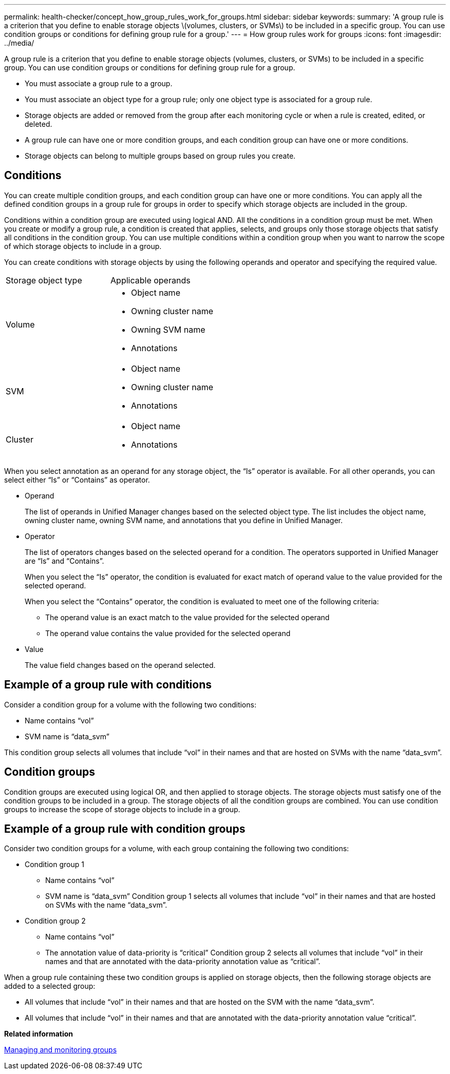 ---
permalink: health-checker/concept_how_group_rules_work_for_groups.html
sidebar: sidebar
keywords: 
summary: 'A group rule is a criterion that you define to enable storage objects \(volumes, clusters, or SVMs\) to be included in a specific group. You can use condition groups or conditions for defining group rule for a group.'
---
= How group rules work for groups
:icons: font
:imagesdir: ../media/

[.lead]
A group rule is a criterion that you define to enable storage objects (volumes, clusters, or SVMs) to be included in a specific group. You can use condition groups or conditions for defining group rule for a group.

* You must associate a group rule to a group.
* You must associate an object type for a group rule; only one object type is associated for a group rule.
* Storage objects are added or removed from the group after each monitoring cycle or when a rule is created, edited, or deleted.
* A group rule can have one or more condition groups, and each condition group can have one or more conditions.
* Storage objects can belong to multiple groups based on group rules you create.

== Conditions

You can create multiple condition groups, and each condition group can have one or more conditions. You can apply all the defined condition groups in a group rule for groups in order to specify which storage objects are included in the group.

Conditions within a condition group are executed using logical AND. All the conditions in a condition group must be met. When you create or modify a group rule, a condition is created that applies, selects, and groups only those storage objects that satisfy all conditions in the condition group. You can use multiple conditions within a condition group when you want to narrow the scope of which storage objects to include in a group.

You can create conditions with storage objects by using the following operands and operator and specifying the required value.

|===
| Storage object type| Applicable operands
a|
Volume
a|

* Object name
* Owning cluster name
* Owning SVM name
* Annotations

a|
SVM
a|

* Object name
* Owning cluster name
* Annotations

a|
Cluster
a|

* Object name
* Annotations

|===
When you select annotation as an operand for any storage object, the "`Is`" operator is available. For all other operands, you can select either "`Is`" or "`Contains`" as operator.

* Operand
+
The list of operands in Unified Manager changes based on the selected object type. The list includes the object name, owning cluster name, owning SVM name, and annotations that you define in Unified Manager.

* Operator
+
The list of operators changes based on the selected operand for a condition. The operators supported in Unified Manager are "`Is`" and "`Contains`".
+
When you select the "`Is`" operator, the condition is evaluated for exact match of operand value to the value provided for the selected operand.
+
When you select the "`Contains`" operator, the condition is evaluated to meet one of the following criteria:

 ** The operand value is an exact match to the value provided for the selected operand
 ** The operand value contains the value provided for the selected operand

* Value
+
The value field changes based on the operand selected.

== Example of a group rule with conditions

Consider a condition group for a volume with the following two conditions:

* Name contains "`vol`"
* SVM name is "`data_svm`"

This condition group selects all volumes that include "`vol`" in their names and that are hosted on SVMs with the name "`data_svm`".

== Condition groups

Condition groups are executed using logical OR, and then applied to storage objects. The storage objects must satisfy one of the condition groups to be included in a group. The storage objects of all the condition groups are combined. You can use condition groups to increase the scope of storage objects to include in a group.

== Example of a group rule with condition groups

Consider two condition groups for a volume, with each group containing the following two conditions:

* Condition group 1
 ** Name contains "`vol`"
 ** SVM name is "`data_svm`"
Condition group 1 selects all volumes that include "`vol`" in their names and that are hosted on SVMs with the name "`data_svm`".
* Condition group 2
 ** Name contains "`vol`"
 ** The annotation value of data-priority is "`critical`"
Condition group 2 selects all volumes that include "`vol`" in their names and that are annotated with the data-priority annotation value as "`critical`".

When a group rule containing these two condition groups is applied on storage objects, then the following storage objects are added to a selected group:

* All volumes that include "`vol`" in their names and that are hosted on the SVM with the name "`data_svm`".
* All volumes that include "`vol`" in their names and that are annotated with the data-priority annotation value "`critical`".

*Related information*

xref:concept_manage_and_monitor_groups.adoc[Managing and monitoring groups]
